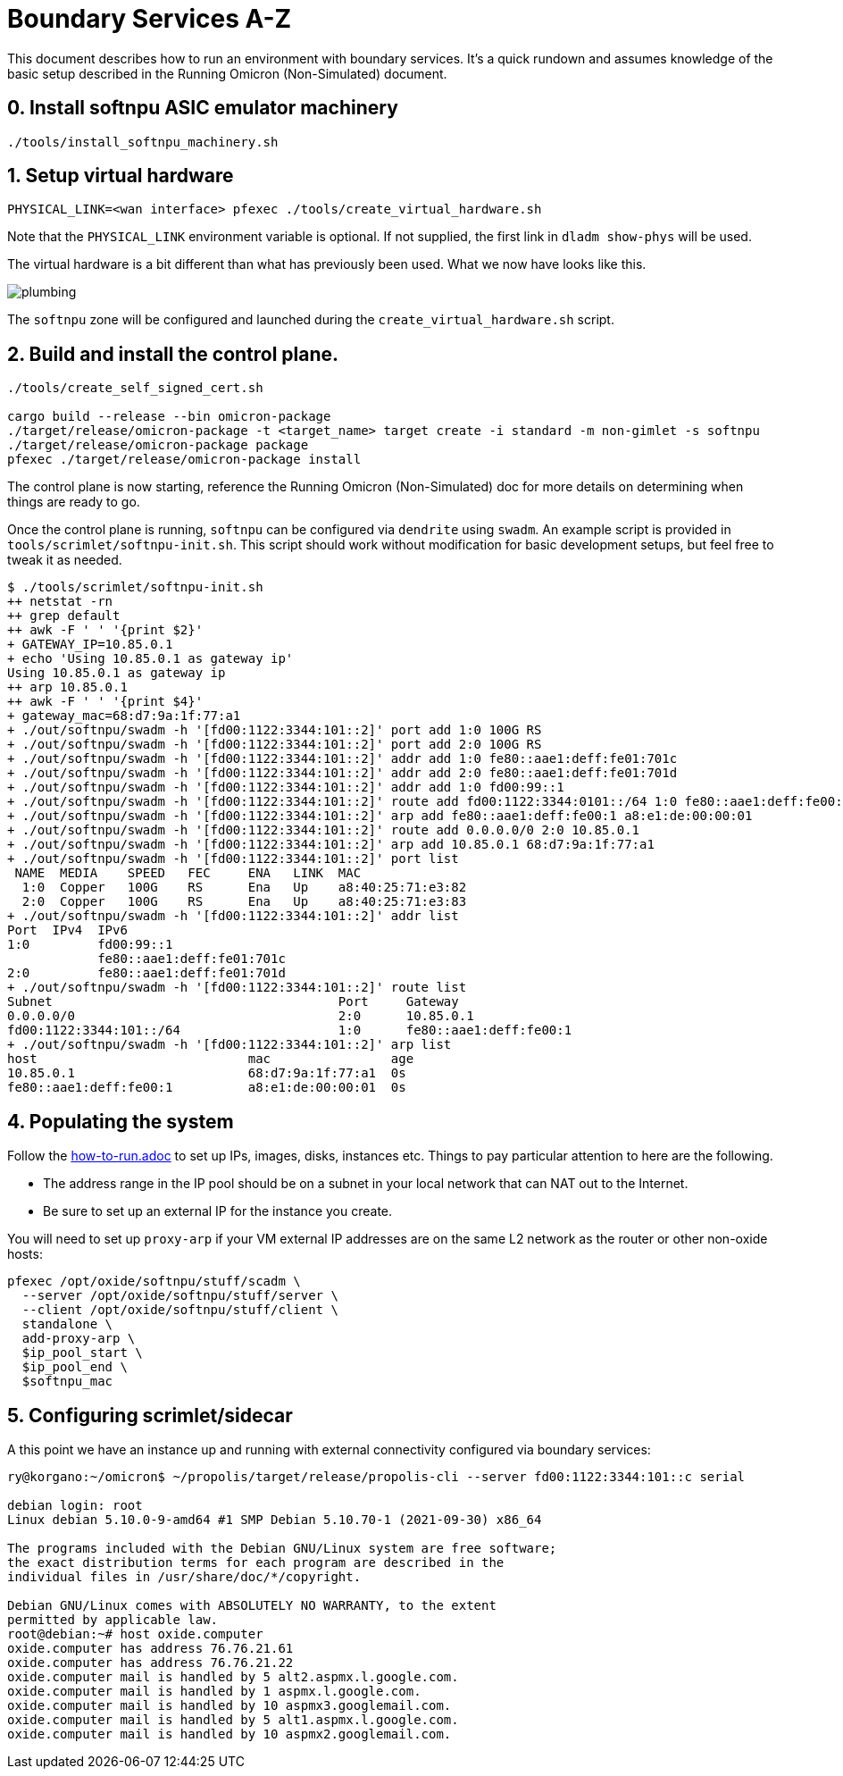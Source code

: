 = Boundary Services A-Z

This document describes how to run an environment with boundary services.
It's a quick rundown and assumes knowledge of the basic setup described in the
Running Omicron (Non-Simulated) document.

== 0. Install softnpu ASIC emulator machinery

----
./tools/install_softnpu_machinery.sh
----

== 1. Setup virtual hardware

----
PHYSICAL_LINK=<wan interface> pfexec ./tools/create_virtual_hardware.sh
----
Note that the `PHYSICAL_LINK` environment variable is optional. If not supplied,
the first link in `dladm show-phys` will be used.

The virtual hardware is a bit different than what has previously been used. What
we now have looks like this.

image::plumbing.png[]

The `softnpu` zone will be configured and launched during the `create_virtual_hardware.sh`
script.

== 2. Build and install the control plane.

----
./tools/create_self_signed_cert.sh

cargo build --release --bin omicron-package
./target/release/omicron-package -t <target_name> target create -i standard -m non-gimlet -s softnpu
./target/release/omicron-package package
pfexec ./target/release/omicron-package install
----

The control plane is now starting, reference the Running Omicron (Non-Simulated)
doc for more details on determining when things are ready to go.

Once the control plane is running, `softnpu` can be configured via `dendrite`
using `swadm`. An example script is provided in `tools/scrimlet/softnpu-init.sh`.
This script should work without modification for basic development setups,
but feel free to tweak it as needed.

----
$ ./tools/scrimlet/softnpu-init.sh
++ netstat -rn
++ grep default
++ awk -F ' ' '{print $2}'
+ GATEWAY_IP=10.85.0.1
+ echo 'Using 10.85.0.1 as gateway ip'
Using 10.85.0.1 as gateway ip
++ arp 10.85.0.1
++ awk -F ' ' '{print $4}'
+ gateway_mac=68:d7:9a:1f:77:a1
+ ./out/softnpu/swadm -h '[fd00:1122:3344:101::2]' port add 1:0 100G RS
+ ./out/softnpu/swadm -h '[fd00:1122:3344:101::2]' port add 2:0 100G RS
+ ./out/softnpu/swadm -h '[fd00:1122:3344:101::2]' addr add 1:0 fe80::aae1:deff:fe01:701c
+ ./out/softnpu/swadm -h '[fd00:1122:3344:101::2]' addr add 2:0 fe80::aae1:deff:fe01:701d
+ ./out/softnpu/swadm -h '[fd00:1122:3344:101::2]' addr add 1:0 fd00:99::1
+ ./out/softnpu/swadm -h '[fd00:1122:3344:101::2]' route add fd00:1122:3344:0101::/64 1:0 fe80::aae1:deff:fe00:1
+ ./out/softnpu/swadm -h '[fd00:1122:3344:101::2]' arp add fe80::aae1:deff:fe00:1 a8:e1:de:00:00:01
+ ./out/softnpu/swadm -h '[fd00:1122:3344:101::2]' route add 0.0.0.0/0 2:0 10.85.0.1
+ ./out/softnpu/swadm -h '[fd00:1122:3344:101::2]' arp add 10.85.0.1 68:d7:9a:1f:77:a1
+ ./out/softnpu/swadm -h '[fd00:1122:3344:101::2]' port list
 NAME  MEDIA    SPEED   FEC     ENA   LINK  MAC
  1:0  Copper   100G    RS      Ena   Up    a8:40:25:71:e3:82
  2:0  Copper   100G    RS      Ena   Up    a8:40:25:71:e3:83
+ ./out/softnpu/swadm -h '[fd00:1122:3344:101::2]' addr list
Port  IPv4  IPv6
1:0         fd00:99::1
            fe80::aae1:deff:fe01:701c
2:0         fe80::aae1:deff:fe01:701d
+ ./out/softnpu/swadm -h '[fd00:1122:3344:101::2]' route list
Subnet                                      Port     Gateway
0.0.0.0/0                                   2:0      10.85.0.1
fd00:1122:3344:101::/64                     1:0      fe80::aae1:deff:fe00:1
+ ./out/softnpu/swadm -h '[fd00:1122:3344:101::2]' arp list
host                            mac                age
10.85.0.1                       68:d7:9a:1f:77:a1  0s
fe80::aae1:deff:fe00:1          a8:e1:de:00:00:01  0s
----

== 4. Populating the system

Follow the
https://github.com/oxidecomputer/omicron/blob/main/docs/how-to-run.adoc[how-to-run.adoc]
to set up IPs, images, disks, instances etc. Things to pay particular attention
to here are the following.

- The address range in the IP pool should be on a subnet in your local network that
  can NAT out to the Internet.
- Be sure to set up an external IP for the instance you create.

You will need to set up `proxy-arp` if your VM external IP addresses are on the
same L2 network as the router or other non-oxide hosts:
----
pfexec /opt/oxide/softnpu/stuff/scadm \
  --server /opt/oxide/softnpu/stuff/server \
  --client /opt/oxide/softnpu/stuff/client \
  standalone \
  add-proxy-arp \
  $ip_pool_start \
  $ip_pool_end \
  $softnpu_mac
----

== 5. Configuring scrimlet/sidecar

A this point we have an instance up and running with external connectivity
configured via boundary services:
----
ry@korgano:~/omicron$ ~/propolis/target/release/propolis-cli --server fd00:1122:3344:101::c serial

debian login: root
Linux debian 5.10.0-9-amd64 #1 SMP Debian 5.10.70-1 (2021-09-30) x86_64

The programs included with the Debian GNU/Linux system are free software;
the exact distribution terms for each program are described in the
individual files in /usr/share/doc/*/copyright.

Debian GNU/Linux comes with ABSOLUTELY NO WARRANTY, to the extent
permitted by applicable law.
root@debian:~# host oxide.computer
oxide.computer has address 76.76.21.61
oxide.computer has address 76.76.21.22
oxide.computer mail is handled by 5 alt2.aspmx.l.google.com.
oxide.computer mail is handled by 1 aspmx.l.google.com.
oxide.computer mail is handled by 10 aspmx3.googlemail.com.
oxide.computer mail is handled by 5 alt1.aspmx.l.google.com.
oxide.computer mail is handled by 10 aspmx2.googlemail.com.
----
